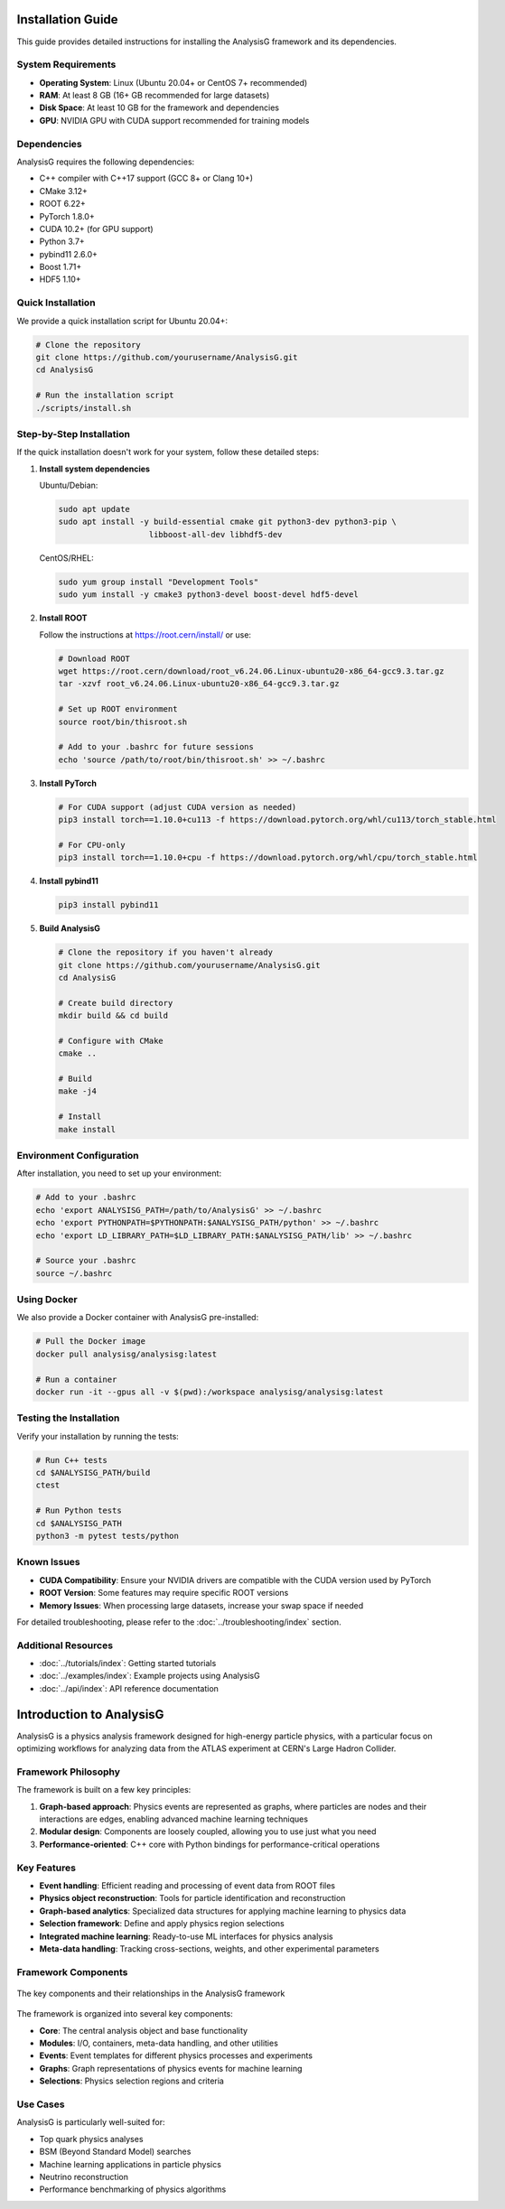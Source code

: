Installation Guide
=================

This guide provides detailed instructions for installing the AnalysisG framework and its dependencies.

System Requirements
-----------------

* **Operating System**: Linux (Ubuntu 20.04+ or CentOS 7+ recommended)
* **RAM**: At least 8 GB (16+ GB recommended for large datasets)
* **Disk Space**: At least 10 GB for the framework and dependencies
* **GPU**: NVIDIA GPU with CUDA support recommended for training models

Dependencies
-----------

AnalysisG requires the following dependencies:

* C++ compiler with C++17 support (GCC 8+ or Clang 10+)
* CMake 3.12+
* ROOT 6.22+
* PyTorch 1.8.0+
* CUDA 10.2+ (for GPU support)
* Python 3.7+
* pybind11 2.6.0+
* Boost 1.71+
* HDF5 1.10+

Quick Installation
---------------

We provide a quick installation script for Ubuntu 20.04+:

.. code-block:: bash

   # Clone the repository
   git clone https://github.com/yourusername/AnalysisG.git
   cd AnalysisG
   
   # Run the installation script
   ./scripts/install.sh

Step-by-Step Installation
----------------------

If the quick installation doesn't work for your system, follow these detailed steps:

1. **Install system dependencies**

   Ubuntu/Debian:
   
   .. code-block:: bash
   
      sudo apt update
      sudo apt install -y build-essential cmake git python3-dev python3-pip \
                         libboost-all-dev libhdf5-dev
   
   CentOS/RHEL:
   
   .. code-block:: bash
   
      sudo yum group install "Development Tools"
      sudo yum install -y cmake3 python3-devel boost-devel hdf5-devel

2. **Install ROOT**

   Follow the instructions at https://root.cern/install/ or use:
   
   .. code-block:: bash
   
      # Download ROOT
      wget https://root.cern/download/root_v6.24.06.Linux-ubuntu20-x86_64-gcc9.3.tar.gz
      tar -xzvf root_v6.24.06.Linux-ubuntu20-x86_64-gcc9.3.tar.gz
      
      # Set up ROOT environment
      source root/bin/thisroot.sh
      
      # Add to your .bashrc for future sessions
      echo 'source /path/to/root/bin/thisroot.sh' >> ~/.bashrc

3. **Install PyTorch**

   .. code-block:: bash
   
      # For CUDA support (adjust CUDA version as needed)
      pip3 install torch==1.10.0+cu113 -f https://download.pytorch.org/whl/cu113/torch_stable.html
      
      # For CPU-only
      pip3 install torch==1.10.0+cpu -f https://download.pytorch.org/whl/cpu/torch_stable.html

4. **Install pybind11**

   .. code-block:: bash
   
      pip3 install pybind11

5. **Build AnalysisG**

   .. code-block:: bash
   
      # Clone the repository if you haven't already
      git clone https://github.com/yourusername/AnalysisG.git
      cd AnalysisG
      
      # Create build directory
      mkdir build && cd build
      
      # Configure with CMake
      cmake ..
      
      # Build
      make -j4
      
      # Install
      make install

Environment Configuration
----------------------

After installation, you need to set up your environment:

.. code-block:: bash

   # Add to your .bashrc
   echo 'export ANALYSISG_PATH=/path/to/AnalysisG' >> ~/.bashrc
   echo 'export PYTHONPATH=$PYTHONPATH:$ANALYSISG_PATH/python' >> ~/.bashrc
   echo 'export LD_LIBRARY_PATH=$LD_LIBRARY_PATH:$ANALYSISG_PATH/lib' >> ~/.bashrc
   
   # Source your .bashrc
   source ~/.bashrc

Using Docker
----------

We also provide a Docker container with AnalysisG pre-installed:

.. code-block:: bash

   # Pull the Docker image
   docker pull analysisg/analysisg:latest
   
   # Run a container
   docker run -it --gpus all -v $(pwd):/workspace analysisg/analysisg:latest

Testing the Installation
---------------------

Verify your installation by running the tests:

.. code-block:: bash

   # Run C++ tests
   cd $ANALYSISG_PATH/build
   ctest
   
   # Run Python tests
   cd $ANALYSISG_PATH
   python3 -m pytest tests/python

Known Issues
----------

* **CUDA Compatibility**: Ensure your NVIDIA drivers are compatible with the CUDA version used by PyTorch
* **ROOT Version**: Some features may require specific ROOT versions
* **Memory Issues**: When processing large datasets, increase your swap space if needed

For detailed troubleshooting, please refer to the :doc:`../troubleshooting/index` section.

Additional Resources
-----------------

* :doc:`../tutorials/index`: Getting started tutorials
* :doc:`../examples/index`: Example projects using AnalysisG
* :doc:`../api/index`: API reference documentation


Introduction to AnalysisG
======================

AnalysisG is a physics analysis framework designed for high-energy particle physics, with a particular focus on optimizing workflows for analyzing data from the ATLAS experiment at CERN's Large Hadron Collider.

Framework Philosophy
-------------------

The framework is built on a few key principles:

1. **Graph-based approach**: Physics events are represented as graphs, where particles are nodes and their interactions are edges, enabling advanced machine learning techniques
2. **Modular design**: Components are loosely coupled, allowing you to use just what you need
3. **Performance-oriented**: C++ core with Python bindings for performance-critical operations

Key Features
-----------

* **Event handling**: Efficient reading and processing of event data from ROOT files
* **Physics object reconstruction**: Tools for particle identification and reconstruction
* **Graph-based analytics**: Specialized data structures for applying machine learning to physics data
* **Selection framework**: Define and apply physics region selections
* **Integrated machine learning**: Ready-to-use ML interfaces for physics analysis
* **Meta-data handling**: Tracking cross-sections, weights, and other experimental parameters

Framework Components
------------------

.. figure:: ../images/framework_structure.png
   :width: 600px
   :align: center
   :alt: AnalysisG Framework Components
   
   The key components and their relationships in the AnalysisG framework

The framework is organized into several key components:

* **Core**: The central analysis object and base functionality
* **Modules**: I/O, containers, meta-data handling, and other utilities
* **Events**: Event templates for different physics processes and experiments
* **Graphs**: Graph representations of physics events for machine learning
* **Selections**: Physics selection regions and criteria

Use Cases
--------

AnalysisG is particularly well-suited for:

* Top quark physics analyses
* BSM (Beyond Standard Model) searches
* Machine learning applications in particle physics
* Neutrino reconstruction
* Performance benchmarking of physics algorithms